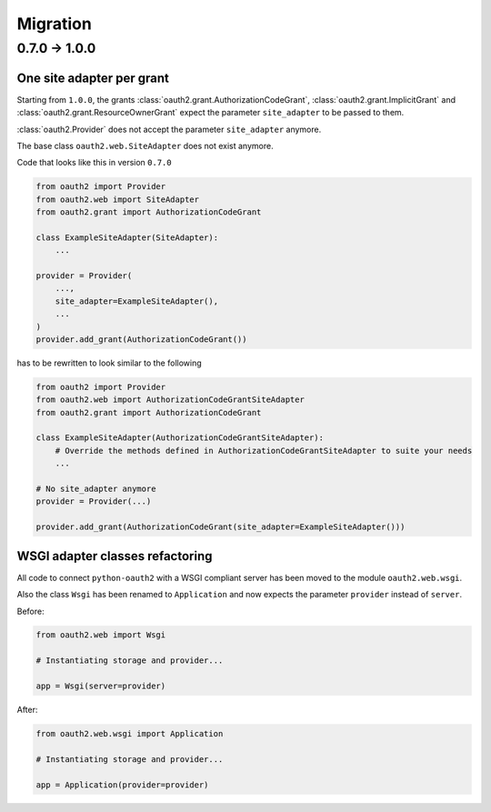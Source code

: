 Migration
=========

0.7.0 -> 1.0.0
--------------

One site adapter per grant
^^^^^^^^^^^^^^^^^^^^^^^^^^

Starting from ``1.0.0``, the grants
:class:`oauth2.grant.AuthorizationCodeGrant`,
:class:`oauth2.grant.ImplicitGrant` and
:class:`oauth2.grant.ResourceOwnerGrant` expect the parameter ``site_adapter``
to be passed to them.

:class:`oauth2.Provider` does not accept the parameter ``site_adapter``
anymore.

The base class ``oauth2.web.SiteAdapter`` does not exist anymore.

Code that looks like this in version ``0.7.0``

.. code-block:: python

   from oauth2 import Provider
   from oauth2.web import SiteAdapter
   from oauth2.grant import AuthorizationCodeGrant

   class ExampleSiteAdapter(SiteAdapter):
       ...

   provider = Provider(
       ...,
       site_adapter=ExampleSiteAdapter(),
       ...
   )
   provider.add_grant(AuthorizationCodeGrant())

has to be rewritten to look similar to the following

.. code-block:: python

   from oauth2 import Provider
   from oauth2.web import AuthorizationCodeGrantSiteAdapter
   from oauth2.grant import AuthorizationCodeGrant

   class ExampleSiteAdapter(AuthorizationCodeGrantSiteAdapter):
       # Override the methods defined in AuthorizationCodeGrantSiteAdapter to suite your needs
       ...

   # No site_adapter anymore
   provider = Provider(...)

   provider.add_grant(AuthorizationCodeGrant(site_adapter=ExampleSiteAdapter()))


WSGI adapter classes refactoring
^^^^^^^^^^^^^^^^^^^^^^^^^^^^^^^^

All code to connect ``python-oauth2`` with a WSGI compliant server has been
moved to the module ``oauth2.web.wsgi``.

Also the class ``Wsgi`` has been renamed to ``Application`` and now expects
the parameter ``provider`` instead of ``server``.

Before:

.. code-block:: python

    from oauth2.web import Wsgi

    # Instantiating storage and provider...

    app = Wsgi(server=provider)


After:

.. code-block:: python

    from oauth2.web.wsgi import Application

    # Instantiating storage and provider...

    app = Application(provider=provider)
